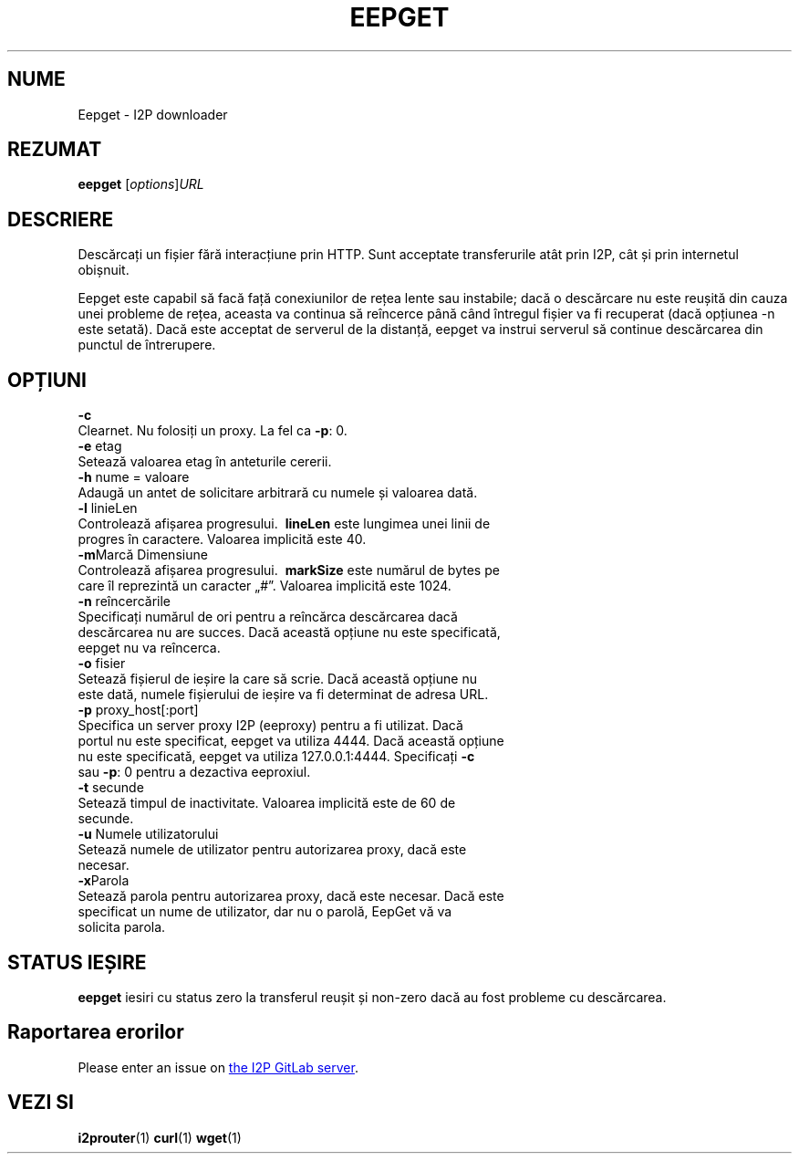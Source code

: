 .\"*******************************************************************
.\"
.\" This file was generated with po4a. Translate the source file.
.\"
.\"*******************************************************************
.TH EEPGET 1 "November 27, 2021" "" I2P

.SH NUME
Eepget \- I2P downloader

.SH REZUMAT
\fBeepget\fP [\fIoptions\fP]\fIURL\fP
.br

.SH DESCRIERE
.P
Descărcați un fișier fără interacțiune prin HTTP. Sunt acceptate
transferurile atât prin I2P, cât și prin internetul obișnuit.
.P
Eepget este capabil să facă față conexiunilor de rețea lente sau instabile;
dacă o descărcare nu este reușită din cauza unei probleme de rețea, aceasta
va continua să reîncerce până când întregul fișier va fi recuperat (dacă
opțiunea \-n este setată). Dacă este acceptat de serverul de la distanță,
eepget va instrui serverul să continue descărcarea din punctul de
întrerupere.

.SH OPȚIUNI
\fB\-c\fP
.TP 
Clearnet. Nu folosiți un proxy. La fel ca \fB\-p\fP: 0.
.TP 

\fB\-e\fP etag
.TP 
Setează valoarea etag în anteturile cererii.
.TP 

\fB\-h\fP nume = valoare
.TP 
Adaugă un antet de solicitare arbitrară cu numele și valoarea dată.
.TP 

\fB\-l\fP linieLen
.TP 
Controlează afișarea progresului. \fB\ lineLen\fP este lungimea unei linii de progres în caractere. Valoarea implicită este 40.
.TP 

\fB\-m\fPMarcă Dimensiune
.TP 
Controlează afișarea progresului. \fB\ markSize\fP este numărul de bytes pe care îl reprezintă un caracter „#”. Valoarea implicită este 1024.
.TP 

\fB\-n\fP reîncercările
.TP 
Specificați numărul de ori pentru a reîncărca descărcarea dacă descărcarea nu are succes. Dacă această opțiune nu este specificată, eepget nu va reîncerca.
.TP 

\fB\-o\fP fisier
.TP 
Setează fișierul de ieșire la care să scrie. Dacă această opțiune nu este dată, numele fișierului de ieșire va fi determinat de adresa URL.
.TP 

\fB\-p\fP proxy_host[:port]
.TP 
Specifica un server proxy I2P (eeproxy) pentru a fi utilizat. Dacă portul nu este specificat, eepget va utiliza 4444. Dacă această opțiune nu este specificată, eepget va utiliza 127.0.0.1:4444. Specificați \fB\-c\fP sau \fB\-p\fP: 0 pentru a dezactiva eeproxiul.
.TP 

\fB\-t\fP secunde
.TP 
Setează timpul de inactivitate. Valoarea implicită este de 60 de secunde.
.TP 

\fB\-u\fP Numele utilizatorului
.TP 
Setează numele de utilizator pentru autorizarea proxy, dacă este necesar.
.TP 

\fB\-x\fPParola
.TP 
Setează parola pentru autorizarea proxy, dacă este necesar. Dacă este specificat un nume de utilizator, dar nu o parolă, EepGet vă va solicita parola.

.SH "STATUS IEȘIRE"

\fBeepget\fP iesiri cu status zero la transferul reușit și non\-zero dacă au
fost probleme cu descărcarea.

.SH "Raportarea erorilor"
Please enter an issue on
.UR https://i2pgit.org/i2p\-hackers/i2p.i2p/\-/issues
the I2P GitLab server
.UE .

.SH "VEZI SI"
\fBi2prouter\fP(1)  \fBcurl\fP(1)  \fBwget\fP(1)

